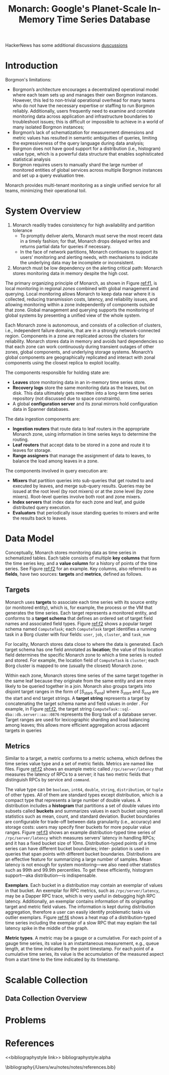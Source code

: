 #+title: Monarch: Google's Planet-Scale In-Memory Time Series Database

#+AUTHOR:
#+LATEX_HEADER: \input{/Users/wu/notes/preamble.tex}
#+EXPORT_FILE_NAME: ../../latex/papers/database/monarch.tex
#+LATEX_HEADER: \graphicspath{{../../../paper/database/}}
#+OPTIONS: toc:nil
#+STARTUP: shrink

        HackerNews has some additional discussions
        [[https://news.ycombinator.com/item?id=31379383][duscussions]]
* Introduction
        Borgmon's limitations:
        * Borgmon’s architecture encourages a decentralized operational model where each team sets up and
          manages their own Borgmon instances. However, this led to non-trivial operational overhead for many
          teams who do not have the necessary expertise or staffing to run Borgmon reliably. Additionally,
          users frequently need to examine and correlate monitoring data across application and infrastructure
          boundaries to troubleshoot issues; this is difficult or impossible to achieve in a world of many isolated Borgmon instances;
        * Borgmon’s lack of schematization for measurement dimensions and metric values has resulted in
          semantic ambiguities of queries, limiting the expressiveness of the query language during data analysis;
        * Borgmon does not have good support for a distribution (i.e., histogram) value type, which is a
          powerful data structure that enables sophisticated statistical analysis
        * Borgmon requires users to manually shard the large number of monitored entities of global services
          across multiple Borgmon instances and set up a query evaluation tree.

        Monarch provides multi-tenant monitoring as a single unified service for all teams, minimizing their
        operational toil.

* System Overview
        #+ATTR_LATEX: :width .8\textwidth :float nil
        #+NAME: f1
        #+CAPTION:
        [[../../images/papers/163.png]]

        1. Monarch readily trades consistency for high availability and partition tolerance
           * To promptly deliver alerts, Monarch must serve the most recent data in a timely fashion; for
             that, Monarch drops delayed writes and returns partial data for queries if necessary.
           * In the face of network partitions, Monarch continues to support its users’ monitoring and
             alerting needs, with mechanisms to indicate the underlying data may be incomplete or inconsistent.
        2. Monarch must be low dependency on the alerting critical path: Monarch stores monitoring data in
           memory despite the high cost.

        The primary organizing principle of Monarch, as shown in Figure [[ref:f1]], is local monitoring in
        regional /zones/ combined with global management and querying. Local monitoring allows Monarch to keep
        data near where it is collected, reducing transmission costs, latency, and reliability issues, and
        allowing monitoring within a zone independently of components outside that zone. Global management and
        querying supports the monitoring of global systems by presenting a unified view of the whole system.

        Each Monarch zone is autonomous, and consists of a collection of clusters, i.e., independent failure
        domains, that are in a strongly network-connected region. Components in a zone are replicated across
        the clusters for reliability. Monarch stores data in memory and avoids hard dependencies so that
        each zone can work continuously during transient outages of other zones, global components, and
        underlying storage systems. Monarch’s global components are geographically replicated and interact
        with zonal components using the closest replica to exploit locality.

        The components responsible for holding state are:
        * *Leaves* store monitoring data in an in-memory time series store.
        * *Recovery logs* store the same monitoring data as the leaves, but on disk. This data ultimately gets
          rewritten into a long-term time series repository (not discussed due to space constraints).
        * A global *configuration server* and its zonal mirrors hold configuration data in Spanner databases.

        The data ingestion components are:
        * *Ingestion routers* that route data to leaf routers in the appropriate Monarch zone, using information
          in time series keys to determine the routing.
        * *Leaf routers* that accept data to be stored in a zone and route it to leaves for storage.
        * *Range assigners* that manage the assignment of data to leaves, to balance the load among leaves in a
          zone.

        The components involved in query execution are:
        * *Mixers* that partition queries into sub-queries that get routed to and executed by leaves, and merge
          sub-query results. Queries may be issued at the root level (by root mixers) or at the zone level (by
          zone mixers). Root-level queries involve both root and zone mixers.
        * *Index servers* that index data for each zone and leaf, and guide distributed query execution.
        * *Evaluators* that periodically issue standing queries to mixers and write the results back to leaves.
* Data Model
        #+ATTR_LATEX: :width .8\textwidth :float nil
        #+NAME: f2
        #+CAPTION:
        [[../../images/papers/164.png]]

        Conceptually, Monarch stores monitoring data as time series in schematized tables. Each table consists
        of multiple *key columns* that form the time series key, and a *value column* for a history of points of
        the time series. See Figure [[ref:f2]] for an example. Key columns, also referred to as *fields*, have two sources: *targets* and *metrics*, defined as follows.
** Targets
        Monarch uses *targets* to associate each time series with its source entity (or monitored entity), which
        is, for example, the process or the VM that generates the time series. Each target represents a
        monitored entity, and conforms to a *target schema* that defines an ordered set of target field names
        and associated field types. Figure [[ref:f2]] shows a popular target schema named ~ComputeTask~; each
        ~ComputeTask~ target identifies a running task in a Borg cluster with four fields: ~user~, ~job~, ~cluster~,
        and ~task_num~

        For locality, Monarch stores data close to where the data is generated. Each target schema has one
        field annotated as *location*; the value of this location field determines the specific Monarch zone to
        which a time series is routed and stored. For example, the location field of ~ComputeTask~ is ~cluster~;
        each Borg cluster is mapped to one (usually the closest) Monarch zone.

        Within each zone, Monarch stores time series of the same target together in the same leaf because they
        originate from the same entity and are more likely to be queried together in a join. Monarch also
        groups targets into disjoint target ranges in the form of \([S_{start},S_{end})\) where \(S_{start}\)
        and \(S_{end}\) are the start and end target strings. A *target string* represents a target by
        concatenating the target schema name and field values in order . For example, in Figure [[ref:f2]], the
        target string ~ComputeTask::sql-dba::db.server::aa::0876~ represents the Borg task of a database server.
        Target ranges are used for lexicographic sharding and load balancing among leaves; this allows more
        efficient aggregation across adjacent targets in queries
** Metrics
        Similar to a target, a metric conforms to a metric schema, which defines the time series value type
        and a set of metric fields. Metrics are named like files. Figure [[ref:f2]] shows an example metric called
        ~/rpc/server/latency~ that measures the latency of RPCs to a server; it has two metric fields that
        distinguish RPCs by service and ~command~.

        #+ATTR_LATEX: :width .8\textwidth :float nil
        #+NAME: f3
        #+CAPTION:
        [[../../images/papers/165.png]]

        The value type can be ~boolean~, ~int64~, ~double~, ~string~, ~distribution~, or ~tuple~ of other types. All of
        them are standard types except distribution, which is a compact type that represents a large number of
        double values. A distribution includes a *histogram* that partitions a set of double values into subsets
        called *buckets* and summarizes values in each bucket using overall statistics such as mean, count, and
        standard deviation. Bucket boundaries are configurable for trade-off between data granularity (i.e.,
        accuracy) and storage costs: users may specify finer buckets for more popular value ranges. Figure
        [[ref:f3]] shows an example distribution-typed time series of ~/rpc/server/latency~ which measures servers’
        latency in handling RPCs; and it has a fixed bucket size of 10ms. Distribution-typed points of a time
        series can have different bucket boundaries; inter- polation is used in queries that span points with
        different bucket boundaries. Distributions are an effective feature for summarizing a large number of
        samples. Mean latency is not enough for system monitoring—we also need other statistics such as 99th
        and 99.9th percentiles. To get these efficiently, histogram support—aka distribution—is indispensable.

        #+ATTR_LATEX: :width .8\textwidth :float nil
        #+NAME: f4
        #+CAPTION:
        [[../../images/papers/166.png]]

        *Exemplars*. Each bucket in a distribution may contain an exemplar of values in that bucket. An exemplar
        for RPC metrics, such as ~/rpc/server/latency~, may be a Dapper RPC trace, which is very useful in
        debugging high RPC latency. Additionally, an exemplar contains information of its originating target
        and metric field values. The information is kept during distribution aggregation, therefore a user can
        easily identify problematic tasks via outlier exemplars. Figure [[ref:f4]] shows a heat map of a
        distribution-typed time series including the exemplar of a slow RPC that may explain the tail latency
        spike in the middle of the graph.

        *Metric types*. A metric may be a gauge or a cumulative. For each point of a gauge time series, its
        value is an instantaneous measurement, e.g., queue length, at the time indicated by the point
        timestamp. For each point of a cumulative time series, its value is the accumulation of the measured
        aspect from a start time to the time indicated by its timestamp.
* Scalable Collection
** Data Collection Overview
* Problems


* References
<<bibliographystyle link>>
bibliographystyle:alpha

\bibliography{/Users/wu/notes/notes/references.bib}
